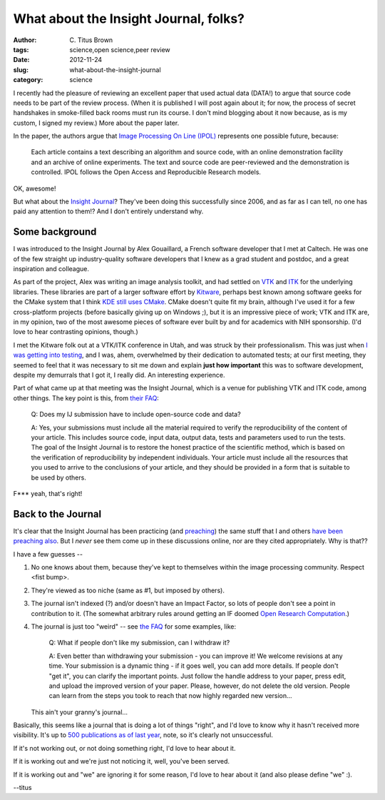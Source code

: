 What about the Insight Journal, folks?
######################################

:author: C\. Titus Brown
:tags: science,open science,peer review
:date: 2012-11-24
:slug: what-about-the-insight-journal
:category: science

I recently had the pleasure of reviewing an excellent paper that used
actual data (DATA!) to argue that source code needs to be part of the
review process.  (When it is published I will post again about it; for
now, the process of secret handshakes in smoke-filled back rooms must
run its course.  I don't mind blogging about it now because, as is my
custom, I signed my review.)  More about the paper later.

In the paper, the authors argue that `Image Processing On Line (IPOL) <http://www.ipol.im/>`__ represents one possible future, because:

   Each article contains a text describing an algorithm and source
   code, with an online demonstration facility and an archive of
   online experiments. The text and source code are peer-reviewed and
   the demonstration is controlled. IPOL follows the Open Access and
   Reproducible Research models.

OK, awesome!

But what about the `Insight Journal <http://www.insight-journal.org/>`__?
They've been doing this successfully since 2006, and as far as I can tell,
no one has paid any attention to them!?  And I don't entirely understand
why.

Some background
~~~~~~~~~~~~~~~

I was introduced to the Insight Journal by Alex Gouaillard, a French
software developer that I met at Caltech.  He was one of the few
straight up industry-quality software developers that I knew as a grad
student and postdoc, and a great inspiration and colleague.

As part of the project, Alex was writing an image analysis toolkit,
and had settled on `VTK <http://www.vtk.org/>`__ and `ITK
<http://www.itk.org/>`__ for the underlying libraries.  These
libraries are part of a larger software effort by `Kitware
<http://www.kitware.com/>`__, perhaps best known among software geeks
for the CMake system that I think `KDE still uses CMake
<http://lwn.net/Articles/188693/>`__.  CMake doesn't quite fit my
brain, although I've used it for a few cross-platform projects (before
basically giving up on Windows ;), but it is an impressive piece of
work; VTK and ITK are, in my opinion, two of the most awesome pieces
of software ever built by and for academics with NIH sponsorship.
(I'd love to hear contrasting opinions, though.)

I met the Kitware folk out at a VTK/ITK conference in Utah, and was
struck by their professionalism.  This was just when `I was getting
into testing
<http://ivory.idyll.org/blog/software-quality-death-spiral.html>`__,
and I was, ahem, overwhelmed by their dedication to automated tests;
at our first meeting, they seemed to feel that it was necessary to
sit me down and explain **just how important** this was to software
development, despite my demurrals that I got it, I really did.  An
interesting experience.

Part of what came up at that meeting was the Insight Journal, which is
a venue for publishing VTK and ITK code, among other things.  The key
point is this, from `their FAQ <http://www.insight-journal.org/help/faq_generic>`__:

   Q: Does my IJ submission have to include open-source code and data?

   A: Yes, your submissions must include all the material required to
   verify the reproducibility of the content of your article. This
   includes source code, input data, output data, tests and parameters
   used to run the tests. The goal of the Insight Journal is to
   restore the honest practice of the scientific method, which is
   based on the verification of reproducibility by independent
   individuals. Your article must include all the resources that you
   used to arrive to the conclusions of your article, and they should
   be provided in a form that is suitable to be used by others.

F*** yeah, that's right!

Back to the Journal
~~~~~~~~~~~~~~~~~~~

It's clear that the Insight Journal has been practicing (and
`preaching <http://www.insight-journal.org/home/about_generic>`__) the
same stuff that I and others `have
<http://www.dlib.org/dlib/september04/vandesompel/09vandesompel.html>`__
`been <http://www.scfbm.org/content/7/1/2>`__ `preaching
<http://magazine.amstat.org/blog/2011/07/01/trust-your-science/>`__
`also <http://www.ncbi.nlm.nih.gov/pubmed/22144613>`__.  But I *never*
see them come up in these discussions online, nor are they cited
appropriately.  Why is that??

I have a few guesses --

1. No one knows about them, because they've kept to themselves within the
   image processing community.  Respect <fist bump>.

2. They're viewed as too niche (same as #1, but imposed by others).

3. The journal isn't indexed (?) and/or doesn't have an Impact Factor,
   so lots of people don't see a point in contribution to it.  (The
   somewhat arbitrary rules around getting an IF doomed `Open Research
   Computation <http://www.scfbm.org/content/7/1/2>`__.)

4. The journal is just too "weird" -- see `the FAQ <http://www.insight-journal.org/help/faq_generic>`__ for some examples, like:

      Q: What if people don't like my submission, can I withdraw it?

      A: Even better than withdrawing your submission - you can
      improve it! We welcome revisions at any time. Your submission is
      a dynamic thing - if it goes well, you can add more details. If
      people don't "get it", you can clarify the important
      points. Just follow the handle address to your paper, press
      edit, and upload the improved version of your paper. Please,
      however, do not delete the old version. People can learn from
      the steps you took to reach that now highly regarded new
      version...

   This ain't your granny's journal...

Basically, this seems like a journal that is doing a lot of things
"right", and I'd love to know why it hasn't received more visibility.
It's up to `500 publications as of last year
<http://www.kitware.com/blog/home/post/205>`__, note, so it's clearly
not unsuccessful.

If it's not working out, or not doing something right, I'd love to hear about
it.

If it is working out and we're just not noticing it, well, you've been
served.

If it is working out and "we" are ignoring it for some reason, I'd love
to hear about it (and also please define "we" :).

--titus
